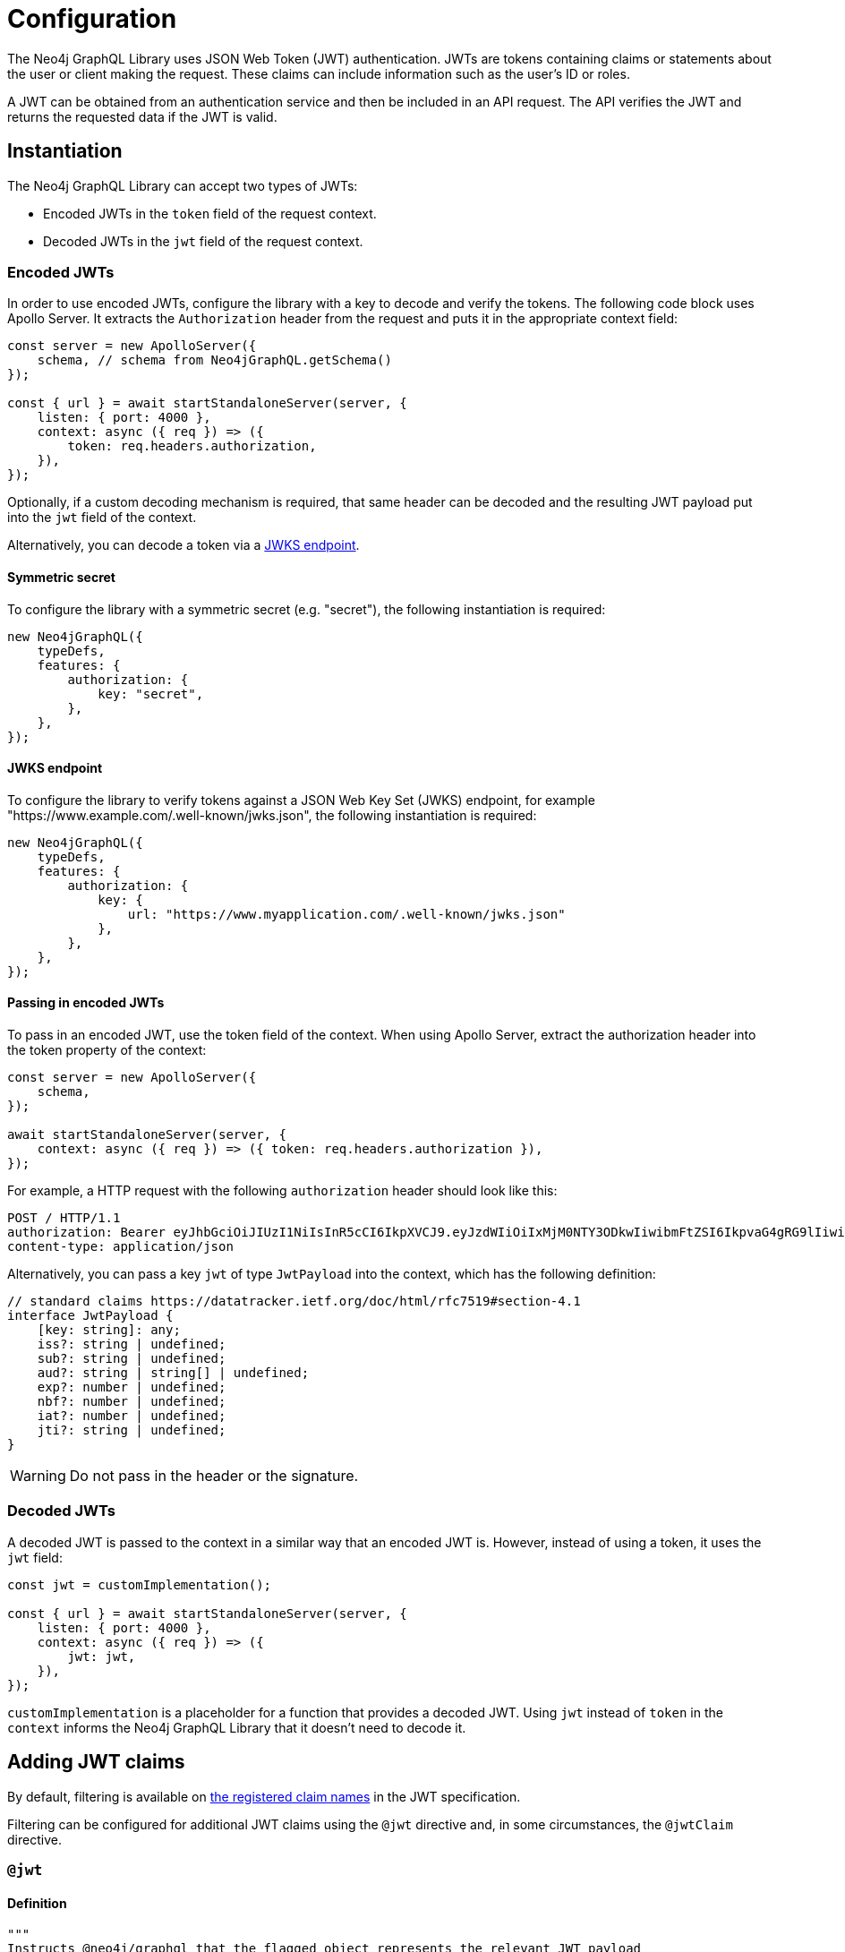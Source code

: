 = Configuration
:description: This page describes how to configure authentication and authorization features in the Neo4j GraphQL Library.

The Neo4j GraphQL Library uses JSON Web Token (JWT) authentication.
JWTs are tokens containing claims or statements about the user or client making the request.
These claims can include information such as the user's ID or roles.

A JWT can be obtained from an authentication service and then be included in an API request.
The API verifies the JWT and returns the requested data if the JWT is valid.

== Instantiation

The Neo4j GraphQL Library can accept two types of JWTs:

* Encoded JWTs in the `token` field of the request context.
* Decoded JWTs in the `jwt` field of the request context.

=== Encoded JWTs

In order to use encoded JWTs, configure the library with a key to decode and verify the tokens.
The following code block uses Apollo Server. 
It extracts the `Authorization` header from the request and puts it in the appropriate context field:

[source, typescript, indent=0]
----
const server = new ApolloServer({
    schema, // schema from Neo4jGraphQL.getSchema()
});

const { url } = await startStandaloneServer(server, {
    listen: { port: 4000 },
    context: async ({ req }) => ({
        token: req.headers.authorization,
    }),
});
----

Optionally, if a custom decoding mechanism is required, that same header can be decoded and the resulting JWT payload put into the `jwt` field of the context.

Alternatively, you can decode a token via a xref:#_jwks_endpoint[].

==== Symmetric secret

To configure the library with a symmetric secret (e.g. "secret"), the following instantiation is required:

[source, typescript, indent=0]
----
new Neo4jGraphQL({
    typeDefs,
    features: {
        authorization: {
            key: "secret",
        },
    },
});
----

==== JWKS endpoint

To configure the library to verify tokens against a JSON Web Key Set (JWKS) endpoint, for example "https://www.example.com/.well-known/jwks.json", the following instantiation is required:

[source, typescript, indent=0]
----
new Neo4jGraphQL({
    typeDefs,
    features: {
        authorization: {
            key: {
                url: "https://www.myapplication.com/.well-known/jwks.json"
            },
        },
    },
});
----

==== Passing in encoded JWTs

To pass in an encoded JWT, use the token field of the context.
When using Apollo Server, extract the authorization header into the token property of the context:

[source, javascript, indent=0]
----
const server = new ApolloServer({
    schema,
});

await startStandaloneServer(server, {
    context: async ({ req }) => ({ token: req.headers.authorization }),
});
----

For example, a HTTP request with the following `authorization` header should look like this:

[source]
----
POST / HTTP/1.1
authorization: Bearer eyJhbGciOiJIUzI1NiIsInR5cCI6IkpXVCJ9.eyJzdWIiOiIxMjM0NTY3ODkwIiwibmFtZSI6IkpvaG4gRG9lIiwiaWF0IjoxNTE2MjM5MDIyLCJyb2xlcyI6WyJ1c2VyX2FkbWluIiwicG9zdF9hZG1pbiIsImdyb3VwX2FkbWluIl19.IY0LWqgHcjEtOsOw60mqKazhuRFKroSXFQkpCtWpgQI
content-type: application/json
----

Alternatively, you can pass a key `jwt` of type `JwtPayload` into the context, which has the following definition:

[source, typescript, indent=0]
----
// standard claims https://datatracker.ietf.org/doc/html/rfc7519#section-4.1
interface JwtPayload {
    [key: string]: any;
    iss?: string | undefined;
    sub?: string | undefined;
    aud?: string | string[] | undefined;
    exp?: number | undefined;
    nbf?: number | undefined;
    iat?: number | undefined;
    jti?: string | undefined;
}
----

[WARNING]
====
Do not pass in the header or the signature.
====

=== Decoded JWTs

A decoded JWT is passed to the context in a similar way that an encoded JWT is.
However, instead of using a token, it uses the `jwt` field:

[source, typescript, indent=0]
----
const jwt = customImplementation();

const { url } = await startStandaloneServer(server, {
    listen: { port: 4000 },
    context: async ({ req }) => ({
        jwt: jwt,
    }),
});
----

`customImplementation` is a placeholder for a function that provides a decoded JWT.
Using `jwt` instead of `token` in the `context` informs the Neo4j GraphQL Library that it doesn't need to decode it.

== Adding JWT claims

By default, filtering is available on https://www.rfc-editor.org/rfc/rfc7519#section-4.1[the registered claim names] in the JWT specification.

Filtering can be configured for additional JWT claims using the `@jwt` directive and, in some circumstances, the `@jwtClaim` directive.

=== `@jwt`

==== Definition

[source, graphql, indent=0]
----
"""
Instructs @neo4j/graphql that the flagged object represents the relevant JWT payload
"""
directive @jwt on OBJECT
----

==== Usage

If you configure an additional `roles` claim, which is an array of strings located at the root of the JWT payload, add the following to the type definitions:

[source, graphql, indent=0]
----
type JWT @jwt {
    roles: [String!]!
}
----

[NOTE]
====
The type name `JWT` is not mandatory.
You can use any name as long as it is decorated with the `@jwt` directive.
====

=== `@jwtClaim`

==== Definition

[source, graphql, indent=0]
----
"""
Instructs @neo4j/graphql that the flagged field has a mapped path within the JWT Payload.
"""
directive @jwtClaim(
  """
  The path of the field in the real JWT as mapped within the JWT Payload.
  """
  path: String!
) on FIELD_DEFINITION
----

==== Usage

A `roles` claim is not necessarily located at the JWT payload root.
It can instead be in a nested location, for example under `myApplication`:

[source, json, indent=0]
----
{
    "sub": "user1234",
    "myApplication": {
        "roles": ["user", "admin"]
    }
}
----

In this case, use the `@jwtClaim` directive alongside the `@jwt` directive:

[source, graphql, indent=0]
----
type JWT @jwt {
    roles: [String!]! @jwtClaim(path: "myApplication.roles")
}
----

Additionally, the nested location may contain `.` characters in the path, for example:

[source, json, indent=0]
----
{
    "sub": "user1234",
    "http://www.myapplication.com": {
        "roles": ["user", "admin"]
    }
}
----

These characters must be escaped:

[source, graphql, indent=0]
----
type JWT @jwt {
    roles: [String!]! @jwtClaim(path: "http://www\\\\.myapplication\\\\.com.roles")
}
----

[NOTE]
====
The `path` must be escaped twice: once for GraphQL and once for `dot-prop`, which is used under the hood to resolve the path.
====

